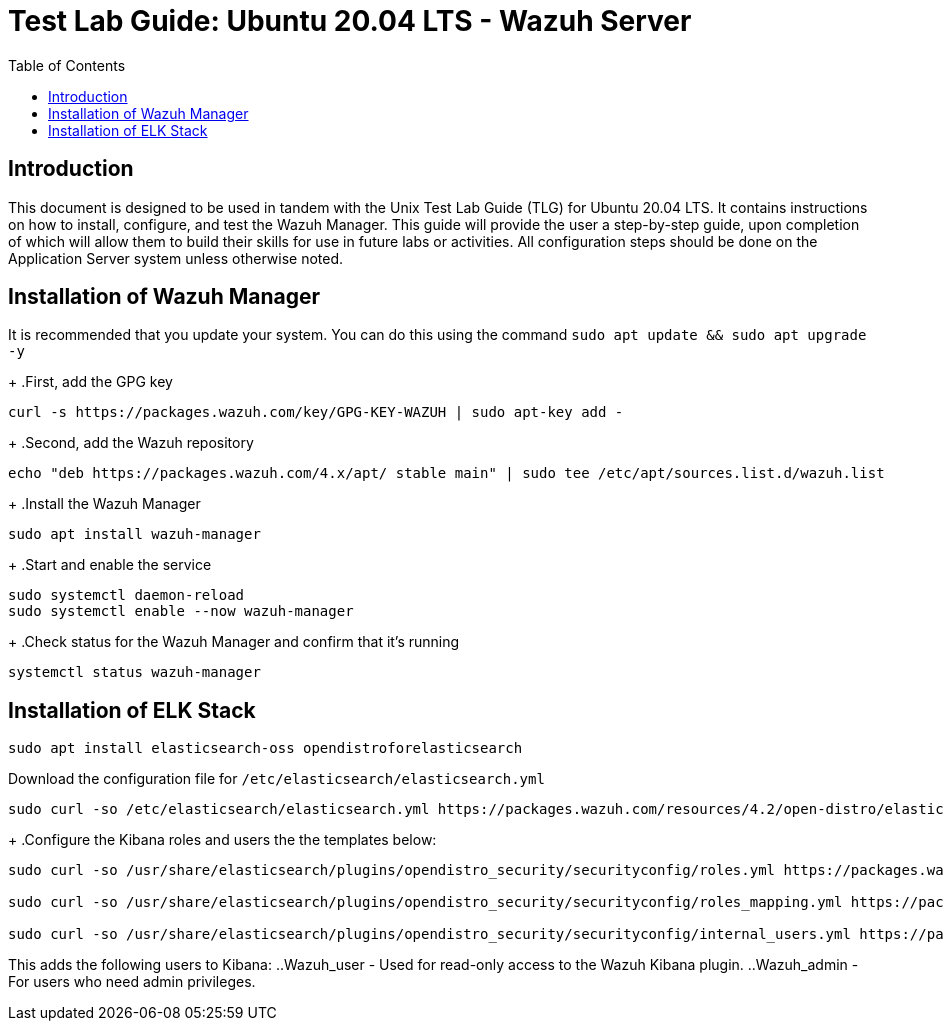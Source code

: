 :toc: left
= Test Lab Guide: Ubuntu 20.04 LTS - Wazuh Server

== Introduction

This document is designed to be used in tandem with the Unix Test Lab Guide (TLG) for Ubuntu 20.04 LTS. It contains instructions on how to install, configure, and test the Wazuh Manager. This guide will provide the user a step-by-step guide, upon completion of which will allow them to build their skills for use in future labs or activities. All configuration steps should be done on the Application Server system unless otherwise noted.

== Installation of Wazuh Manager

It is recommended that you update your system. You can do this using the command `sudo apt update && sudo apt upgrade -y`
+
.First, add the GPG key
```
curl -s https://packages.wazuh.com/key/GPG-KEY-WAZUH | sudo apt-key add -
```
+
.Second, add the Wazuh repository
```
echo "deb https://packages.wazuh.com/4.x/apt/ stable main" | sudo tee /etc/apt/sources.list.d/wazuh.list
```
+
.Install the Wazuh Manager
```
sudo apt install wazuh-manager
```
+
.Start and enable the service
```
sudo systemctl daemon-reload
sudo systemctl enable --now wazuh-manager
```
+
.Check status for the Wazuh Manager and confirm that it's running
```
systemctl status wazuh-manager
```

== Installation of ELK Stack

```
sudo apt install elasticsearch-oss opendistroforelasticsearch
```
.Download the configuration file for `/etc/elasticsearch/elasticsearch.yml`
```
sudo curl -so /etc/elasticsearch/elasticsearch.yml https://packages.wazuh.com/resources/4.2/open-distro/elasticsearch/7.x/elasticsearch_all_in_one.yml
```
+
.Configure the Kibana roles and users the the templates below:
```
sudo curl -so /usr/share/elasticsearch/plugins/opendistro_security/securityconfig/roles.yml https://packages.wazuh.com/resources/4.2/open-distro/elasticsearch/roles/roles.yml

sudo curl -so /usr/share/elasticsearch/plugins/opendistro_security/securityconfig/roles_mapping.yml https://packages.wazuh.com/resources/4.2/open-distro/elasticsearch/roles/roles_mapping.yml

sudo curl -so /usr/share/elasticsearch/plugins/opendistro_security/securityconfig/internal_users.yml https://packages.wazuh.com/resources/4.2/open-distro/elasticsearch/roles/internal_users.yml
```
This adds the following users to Kibana:
..Wazuh_user - Used for read-only access to the Wazuh Kibana plugin.
..Wazuh_admin - For users who need admin privileges.

